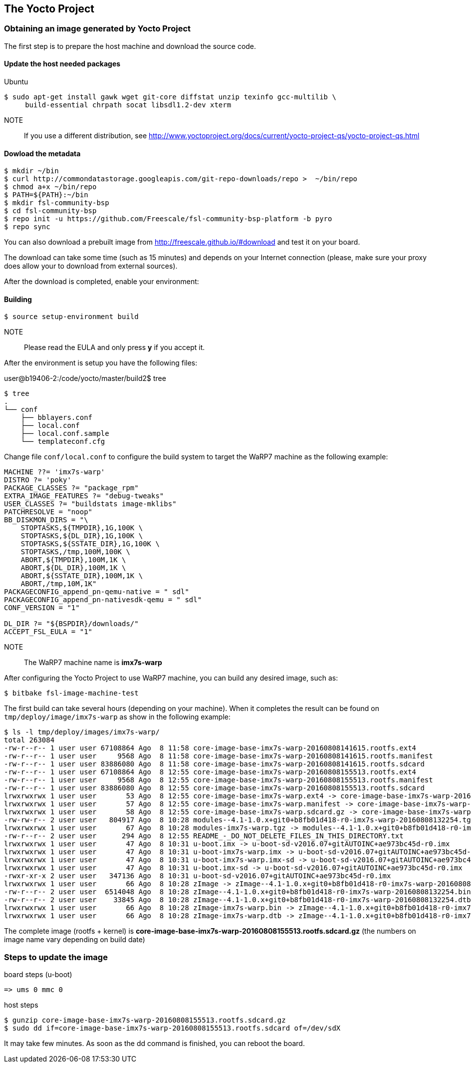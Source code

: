 == The Yocto Project

=== Obtaining an image generated by Yocto Project

The first step is to prepare the host machine and download the source code.

==== Update the host needed packages

.Ubuntu
[source,console]
$ sudo apt-get install gawk wget git-core diffstat unzip texinfo gcc-multilib \
     build-essential chrpath socat libsdl1.2-dev xterm

NOTE:: If you use a different distribution, see http://www.yoctoproject.org/docs/current/yocto-project-qs/yocto-project-qs.html

==== Dowload the metadata

[source,console]
$ mkdir ~/bin
$ curl http://commondatastorage.googleapis.com/git-repo-downloads/repo >  ~/bin/repo
$ chmod a+x ~/bin/repo
$ PATH=${PATH}:~/bin
$ mkdir fsl-community-bsp
$ cd fsl-community-bsp
$ repo init -u https://github.com/Freescale/fsl-community-bsp-platform -b pyro
$ repo sync

You can also download a prebuilt image from http://freescale.github.io/#download and test it on your board.

The download can take some time (such as 15 minutes) and depends on your Internet connection (please, make sure your proxy does allow your to download from external sources).

After the download is completed, enable your environment:

==== Building

[source,console]
$ source setup-environment build

NOTE:: Please read the EULA and only press *y* if you accept it.

After the environment is setup you have the following files:

user@b19406-2:/code/yocto/master/build2$ tree

[source,console]
$ tree
.
└── conf
    ├── bblayers.conf
    ├── local.conf
    ├── local.conf.sample
    └── templateconf.cfg

Change file `conf/local.conf` to configure the build system to target the WaRP7 machine as the following example:

[source]
----
MACHINE ??= 'imx7s-warp'
DISTRO ?= 'poky'
PACKAGE_CLASSES ?= "package_rpm"
EXTRA_IMAGE_FEATURES ?= "debug-tweaks"
USER_CLASSES ?= "buildstats image-mklibs"
PATCHRESOLVE = "noop"
BB_DISKMON_DIRS = "\
    STOPTASKS,${TMPDIR},1G,100K \
    STOPTASKS,${DL_DIR},1G,100K \
    STOPTASKS,${SSTATE_DIR},1G,100K \
    STOPTASKS,/tmp,100M,100K \
    ABORT,${TMPDIR},100M,1K \
    ABORT,${DL_DIR},100M,1K \
    ABORT,${SSTATE_DIR},100M,1K \
    ABORT,/tmp,10M,1K"
PACKAGECONFIG_append_pn-qemu-native = " sdl"
PACKAGECONFIG_append_pn-nativesdk-qemu = " sdl"
CONF_VERSION = "1"

DL_DIR ?= "${BSPDIR}/downloads/"
ACCEPT_FSL_EULA = "1"
----

NOTE:: The WaRP7 machine name is **imx7s-warp**

After configuring the Yocto Project to use WaRP7 machine, you can build any desired image, such as:

[source,console]
$ bitbake fsl-image-machine-test

The first build can take several hours (depending on your machine). When it completes the result can be found on `tmp/deploy/image/imx7s-warp` as show in the following example:

[source,console]
$ ls -l tmp/deploy/images/imx7s-warp/
total 263084
-rw-r--r-- 1 user user 67108864 Ago  8 11:58 core-image-base-imx7s-warp-20160808141615.rootfs.ext4
-rw-r--r-- 1 user user     9568 Ago  8 11:58 core-image-base-imx7s-warp-20160808141615.rootfs.manifest
-rw-r--r-- 1 user user 83886080 Ago  8 11:58 core-image-base-imx7s-warp-20160808141615.rootfs.sdcard
-rw-r--r-- 1 user user 67108864 Ago  8 12:55 core-image-base-imx7s-warp-20160808155513.rootfs.ext4
-rw-r--r-- 1 user user     9568 Ago  8 12:55 core-image-base-imx7s-warp-20160808155513.rootfs.manifest
-rw-r--r-- 1 user user 83886080 Ago  8 12:55 core-image-base-imx7s-warp-20160808155513.rootfs.sdcard
lrwxrwxrwx 1 user user       53 Ago  8 12:55 core-image-base-imx7s-warp.ext4 -> core-image-base-imx7s-warp-20160808155513.rootfs.ext4
lrwxrwxrwx 1 user user       57 Ago  8 12:55 core-image-base-imx7s-warp.manifest -> core-image-base-imx7s-warp-20160808155513.rootfs.manifest
lrwxrwxrwx 1 user user       58 Ago  8 12:55 core-image-base-imx7s-warp.sdcard.gz -> core-image-base-imx7s-warp-20160808155513.rootfs.sdcard.gz
-rw-rw-r-- 2 user user   804917 Ago  8 10:28 modules--4.1-1.0.x+git0+b8fb01d418-r0-imx7s-warp-20160808132254.tgz
lrwxrwxrwx 1 user user       67 Ago  8 10:28 modules-imx7s-warp.tgz -> modules--4.1-1.0.x+git0+b8fb01d418-r0-imx7s-warp-20160808132254.tgz
-rw-r--r-- 2 user user      294 Ago  8 12:55 README_-_DO_NOT_DELETE_FILES_IN_THIS_DIRECTORY.txt
lrwxrwxrwx 1 user user       47 Ago  8 10:31 u-boot.imx -> u-boot-sd-v2016.07+gitAUTOINC+ae973bc45d-r0.imx
lrwxrwxrwx 1 user user       47 Ago  8 10:31 u-boot-imx7s-warp.imx -> u-boot-sd-v2016.07+gitAUTOINC+ae973bc45d-r0.imx
lrwxrwxrwx 1 user user       47 Ago  8 10:31 u-boot-imx7s-warp.imx-sd -> u-boot-sd-v2016.07+gitAUTOINC+ae973bc45d-r0.imx
lrwxrwxrwx 1 user user       47 Ago  8 10:31 u-boot.imx-sd -> u-boot-sd-v2016.07+gitAUTOINC+ae973bc45d-r0.imx
-rwxr-xr-x 2 user user   347136 Ago  8 10:31 u-boot-sd-v2016.07+gitAUTOINC+ae973bc45d-r0.imx
lrwxrwxrwx 1 user user       66 Ago  8 10:28 zImage -> zImage--4.1-1.0.x+git0+b8fb01d418-r0-imx7s-warp-20160808132254.bin
-rw-r--r-- 2 user user  6514048 Ago  8 10:28 zImage--4.1-1.0.x+git0+b8fb01d418-r0-imx7s-warp-20160808132254.bin
-rw-r--r-- 2 user user    33845 Ago  8 10:28 zImage--4.1-1.0.x+git0+b8fb01d418-r0-imx7s-warp-20160808132254.dtb
lrwxrwxrwx 1 user user       66 Ago  8 10:28 zImage-imx7s-warp.bin -> zImage--4.1-1.0.x+git0+b8fb01d418-r0-imx7s-warp-20160808132254.bin
lrwxrwxrwx 1 user user       66 Ago  8 10:28 zImage-imx7s-warp.dtb -> zImage--4.1-1.0.x+git0+b8fb01d418-r0-imx7s-warp-20160808132254.dtb

The complete image (rootfs + kernel)  is **core-image-base-imx7s-warp-20160808155513.rootfs.sdcard.gz** (the numbers on image name vary depending on build date)

=== Steps to update the image

.board steps (u-boot)
[source,console]
=> ums 0 mmc 0

.host steps
[source,console]
$ gunzip core-image-base-imx7s-warp-20160808155513.rootfs.sdcard.gz
$ sudo dd if=core-image-base-imx7s-warp-20160808155513.rootfs.sdcard of=/dev/sdX

It may take few minutes. As soon as the dd command is finished, you can reboot the board.
